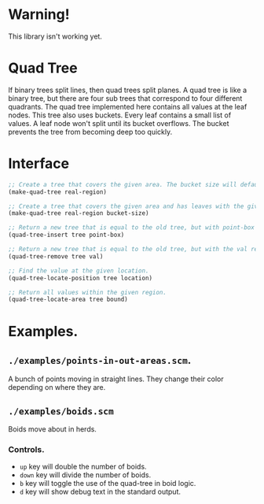 * Warning!

This library isn't working yet.

* Quad Tree

If binary trees split lines, then quad trees split planes. A quad tree is like a binary tree, but there are four sub trees that correspond to four different quadrants. The quad tree implemented here contains all values at the leaf nodes. This tree also uses buckets. Every leaf contains a small list of values. A leaf node won't split until its bucket overflows. The bucket prevents the tree from becoming deep too quickly.

* Interface

#+BEGIN_SRC lisp
;; Create a tree that covers the given area. The bucket size will default to 1.
(make-quad-tree real-region)

;; Create a tree that covers the given area and has leaves with the given bucket size.
(make-quad-tree real-region bucket-size)

;; Return a new tree that is equal to the old tree, but with point-box inserted into it.
(quad-tree-insert tree point-box)

;; Return a new tree that is equal to the old tree, but with the val removed from it.
(quad-tree-remove tree val)

;; Find the value at the given location.
(quad-tree-locate-position tree location)

;; Return all values within the given region.
(quad-tree-locate-area tree bound)

#+END_SRC

* Examples.

** =./examples/points-in-out-areas.scm=.

A bunch of points moving in straight lines.  They change their color depending on where they are.

** =./examples/boids.scm=

Boids move about in herds.

*** Controls.

- =up= key will double the number of boids.
- =down= key will divide the number of boids.
- =b= key will toggle the use of the quad-tree in boid logic.
- =d= key will show debug text in the standard output.
